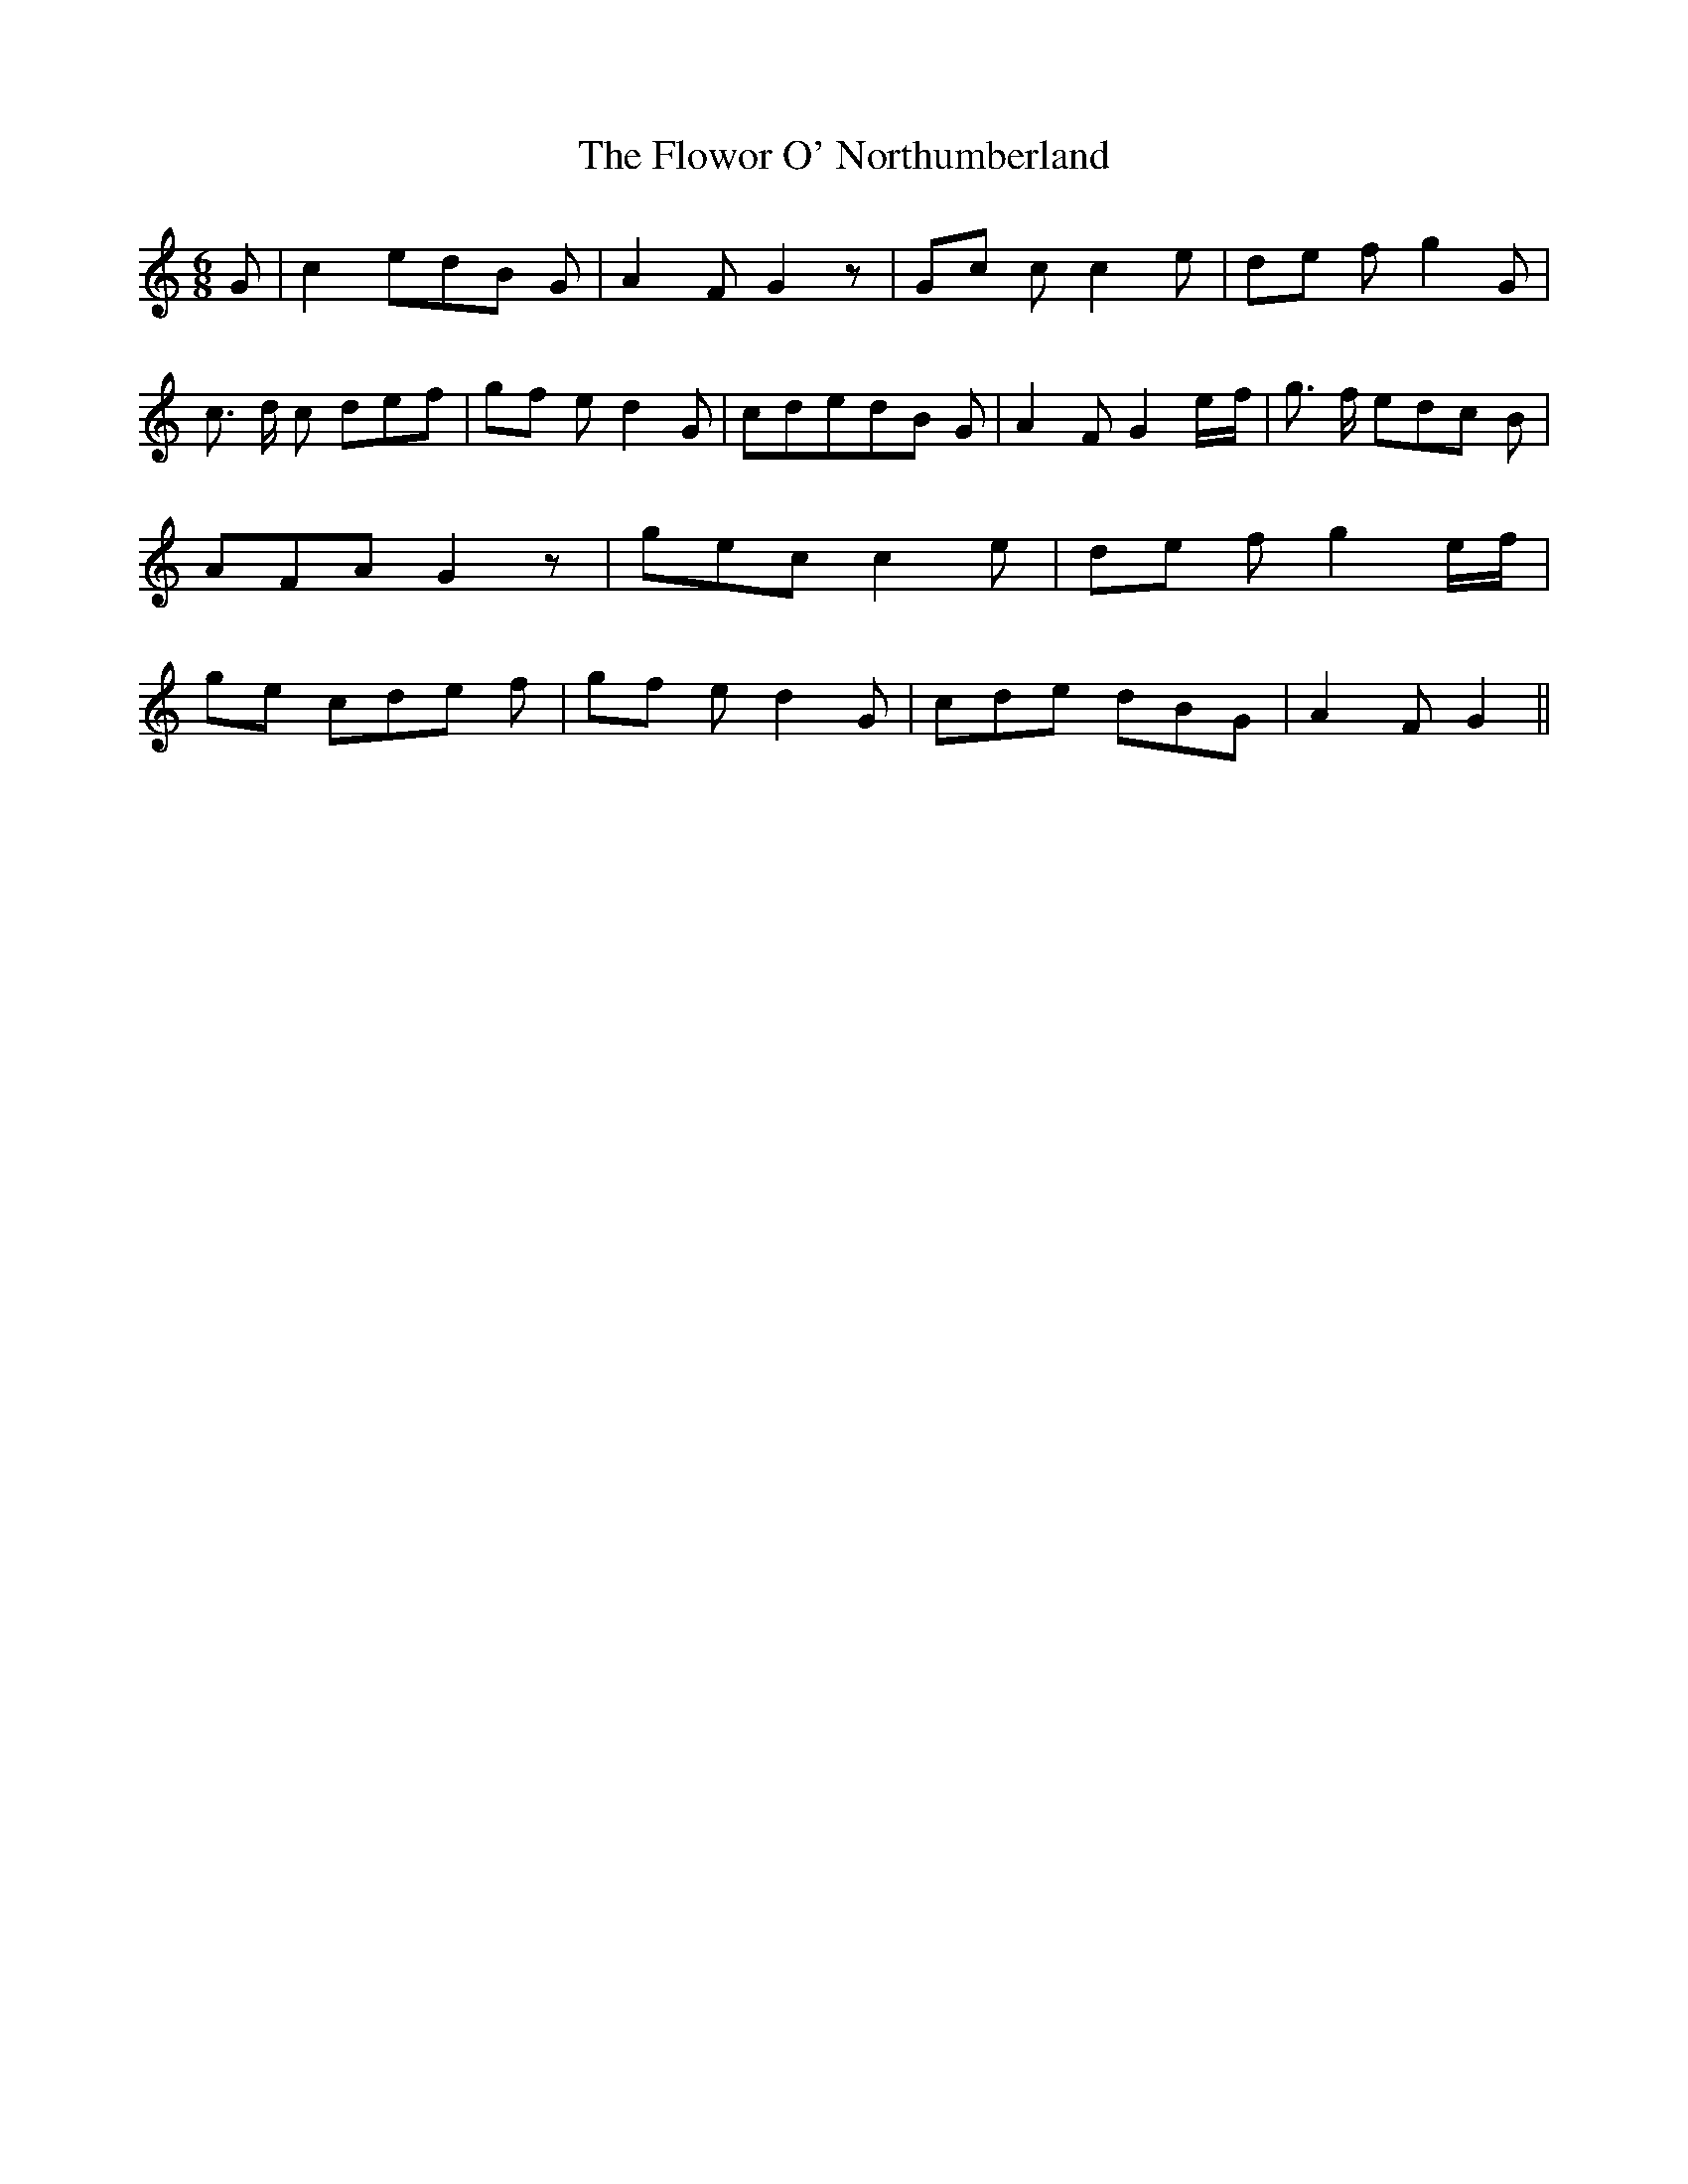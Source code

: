 % Generated more or less automatically by swtoabc by Erich Rickheit KSC
X:1
T:The Flowor O' Northumberland
M:6/8
L:1/8
K:C
 G| c2 ed-B G| A2 F G2 z|G-c c c2 e|d-e f g2 G| c3/2- d/2 c def|g-f e d2 G|\
 cded-B G| A2 F G2e/2-f/2| g3/2- f/2 ed-c B| AFA G2 z|g-e-c c2 e|d-e f g2e/2-f/2|\
g-e cd-e f|g-f e d2 G| cde dBG| A2 F G2||

